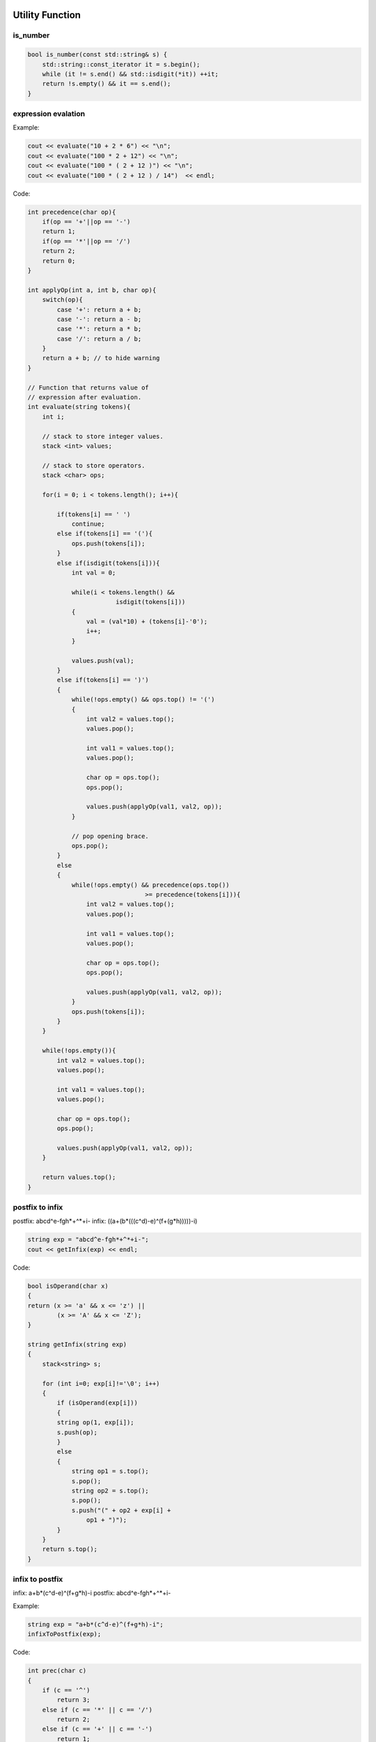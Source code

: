 Utility Function
================

is_number
^^^^^^^^^

.. code-block:: cpp

    bool is_number(const std::string& s) {
        std::string::const_iterator it = s.begin();
        while (it != s.end() && std::isdigit(*it)) ++it;
        return !s.empty() && it == s.end();
    }

expression evalation
^^^^^^^^^^^^^^^^^^^^

Example:

.. code-block:: cpp

    cout << evaluate("10 + 2 * 6") << "\n";
    cout << evaluate("100 * 2 + 12") << "\n";
    cout << evaluate("100 * ( 2 + 12 )") << "\n"; 
    cout << evaluate("100 * ( 2 + 12 ) / 14")  << endl;


Code:

.. code-block:: cpp

    int precedence(char op){ 
        if(op == '+'||op == '-') 
        return 1; 
        if(op == '*'||op == '/') 
        return 2; 
        return 0; 
    } 

    int applyOp(int a, int b, char op){ 
        switch(op){ 
            case '+': return a + b; 
            case '-': return a - b; 
            case '*': return a * b; 
            case '/': return a / b; 
        }
        return a + b; // to hide warning
    }
    
    // Function that returns value of 
    // expression after evaluation. 
    int evaluate(string tokens){ 
        int i; 
        
        // stack to store integer values. 
        stack <int> values; 
        
        // stack to store operators. 
        stack <char> ops; 
        
        for(i = 0; i < tokens.length(); i++){ 
            
            if(tokens[i] == ' ') 
                continue;
            else if(tokens[i] == '('){ 
                ops.push(tokens[i]); 
            }
            else if(isdigit(tokens[i])){ 
                int val = 0; 
                
                while(i < tokens.length() &&  
                            isdigit(tokens[i])) 
                { 
                    val = (val*10) + (tokens[i]-'0'); 
                    i++; 
                } 
                
                values.push(val); 
            }
            else if(tokens[i] == ')') 
            { 
                while(!ops.empty() && ops.top() != '(') 
                { 
                    int val2 = values.top(); 
                    values.pop(); 
                    
                    int val1 = values.top(); 
                    values.pop(); 
                    
                    char op = ops.top(); 
                    ops.pop(); 
                    
                    values.push(applyOp(val1, val2, op)); 
                } 
                
                // pop opening brace. 
                ops.pop(); 
            }
            else
            {
                while(!ops.empty() && precedence(ops.top()) 
                                    >= precedence(tokens[i])){ 
                    int val2 = values.top(); 
                    values.pop(); 
                    
                    int val1 = values.top(); 
                    values.pop(); 
                    
                    char op = ops.top(); 
                    ops.pop(); 
                    
                    values.push(applyOp(val1, val2, op)); 
                }
                ops.push(tokens[i]); 
            } 
        }

        while(!ops.empty()){ 
            int val2 = values.top(); 
            values.pop(); 
                    
            int val1 = values.top(); 
            values.pop(); 
                    
            char op = ops.top(); 
            ops.pop(); 
                    
            values.push(applyOp(val1, val2, op)); 
        }
        
        return values.top(); 
    }

postfix to infix
^^^^^^^^^^^^^^^^

postfix: abcd^e-fgh*+^*+i-
infix: ((a+(b*(((c^d)-e)^(f+(g*h)))))-i)

.. code-block:: cpp

    string exp = "abcd^e-fgh*+^*+i-"; 
    cout << getInfix(exp) << endl;

Code:

.. code-block:: cpp

    bool isOperand(char x) 
    { 
    return (x >= 'a' && x <= 'z') || 
            (x >= 'A' && x <= 'Z'); 
    } 

    string getInfix(string exp) 
    { 
        stack<string> s; 
    
        for (int i=0; exp[i]!='\0'; i++) 
        {
            if (isOperand(exp[i])) 
            { 
            string op(1, exp[i]); 
            s.push(op); 
            }
            else
            { 
                string op1 = s.top(); 
                s.pop(); 
                string op2 = s.top(); 
                s.pop(); 
                s.push("(" + op2 + exp[i] + 
                    op1 + ")"); 
            } 
        }
        return s.top(); 
    }

infix to postfix
^^^^^^^^^^^^^^^^

infix: a+b*(c^d-e)^(f+g*h)-i
postfix: abcd^e-fgh*+^*+i-

Example:

.. code-block:: cpp

    string exp = "a+b*(c^d-e)^(f+g*h)-i";
    infixToPostfix(exp);

Code:

.. code-block:: cpp

    int prec(char c)
    {
        if (c == '^')
            return 3;
        else if (c == '*' || c == '/')
            return 2;
        else if (c == '+' || c == '-')
            return 1;
        else
            return -1;
    }

    void infixToPostfix(string s)
    {
        stack<char> st;
        st.push('N');
        int l = s.length();
        string ns;
        for (int i = 0; i < l; i++)
        {
            // If the scanned character is an operand, add it to output string.
            if ((s[i] >= 'a' && s[i] <= 'z') || (s[i] >= 'A' && s[i] <= 'Z'))
                ns += s[i];
            else if (s[i] == '(')
                st.push('(');
            else if (s[i] == ')')
            {
                while (st.top() != 'N' && st.top() != '(')
                {
                    char c = st.top();
                    st.pop();
                    ns += c;
                }
                if (st.top() == '(')
                {
                    char c = st.top();
                    st.pop();
                }
            }
            else
            {
                while (st.top() != 'N' && prec(s[i]) <= prec(st.top()))
                {
                    char c = st.top();
                    st.pop();
                    ns += c;
                }
                st.push(s[i]);
            }
        }

        while (st.top() != 'N')
        {
            char c = st.top();
            st.pop();
            ns += c;
        }

        cout << ns << endl;
    }

Prime
^^^^^

Sieve Of Eratosthenes
=====================

print all primes less than N

example:

.. code-block:: cpp

    SieveOfEratosthenes(100);

Code:

.. code-block:: cpp

    void SieveOfEratosthenes(int n)
    {
        bool isprime[n+1];
        memset(isprime, true, sizeof(isprime));

        for (int p=2; p*p<=n; p++)
        {
            if (isprime[p] == true)
            {
                for (int i=p*p; i<=n; i += p)
                    isprime[i] = false;
            }
        }

        // Print all isprime numbers
        for (int p=2; p<=n; p++)
        if (isprime[p])
            cout << p << " ";
    }
